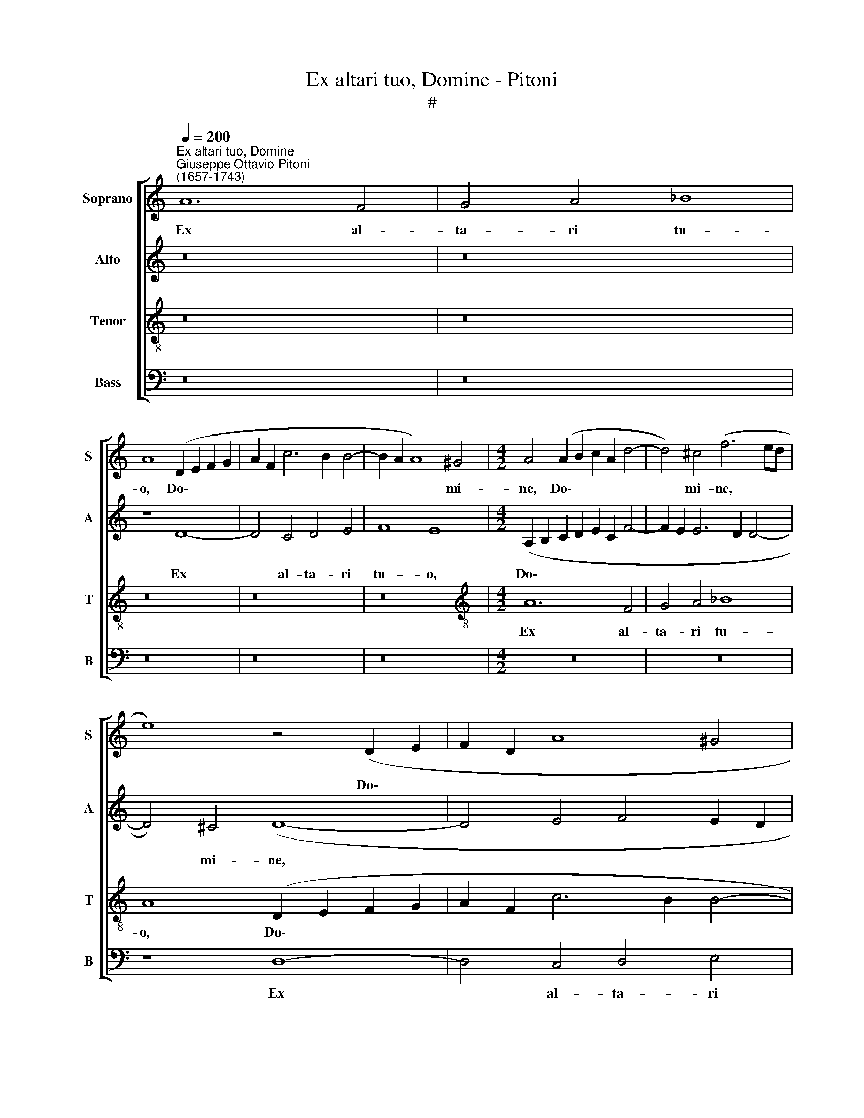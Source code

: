 X:1
T:Ex altari tuo, Domine - Pitoni
T:#
%%score [ 1 2 3 4 ]
L:1/8
Q:1/4=200
M:none
K:C
V:1 treble nm="Soprano" snm="S"
V:2 treble nm="Alto" snm="A"
V:3 treble-8 nm="Tenor" snm="T"
V:4 bass nm="Bass" snm="B"
V:1
"^Ex altari tuo, Domine""^Giuseppe Ottavio Pitoni\n(1657-1743)" A12 F4 | G4 A4 _B8 | %2
w: Ex al-|ta- ri tu-|
 A8 (D2 E2 F2 G2 | A2 F2 c6 B2 B4- | B2 A2 A8) ^G4 |[M:4/2] A4 (A2 B2 c2 A2 d4- | d4) ^c4 (f6 ed | %7
w: o, Do\- * * *||* * * mi-|ne, Do\- * * * *|* mi- ne, * *|
 e8) z4 (D2 E2 | F2 D2 A8 ^G4 | c6 BA B4) B4 | c16 | z16 | z8 A8- | A4 F4 G4 A4 | _B8 A8 | %15
w: * Do\- *||* * * * mi-|ne,||Ex|* al- ta- ri|tu- o,|
 (D2 E2 F2 G2 A2 F2 c4- | c2 B2 B6 A2 A4- | A4) ^G4 A4 (E4 | A8 _B4 A2 G2 | F6 ED E8) | %20
w: Do- * * * * * *||* mi- ne, Do\-|||
 (F2 G2 A8) G4 | (G6 F2 E4 D4 | E8) z4 e4- | e4 d8 c4- | c4 B4 c8 | z16 | z8 z4 d4- | %27
w: * * * mi-|ne, * * *|* Chri\-|* stum su\-|* mi- mus,||Chri\-|
 d4 c8 (B2 A2 | B4) B4 c8 | z16 | z8 z4 d4 | c4 A4 (B2 c2 d2 B2 | c6 d2 e4) E4 | z4 E8 D4 | %34
w: * stum su\- *|* mi- mus:||et|ca- ro no\- * * *|* * * stra,|in quem|
 E4 G4 G4 ^F4 | (G4 ^F4) E4 c4- | c4 B4 (c6 BA | G8) z4 d4 | c4 A4 (B4 A4) | A8 z4 A4- | %40
w: cor et ca- ro|no\- * stra, in|* quem cor * *|* et|ca- ro no\- *|stra, in|
 A4 G4 A4 c4 | c4 B4 (c4 G4- | G4 B4 c4) A4 | z4 (G6 F2 F2 ED) | E8 D8 | z16 | z8 z4 G4 | %47
w: * quem cor et|ca- ro no\- *|* * * stra|e\- * * * *|xul- tant,||et|
 F4 D4 (E2 F2 G2 E2 | F6 G2 A4) A4 | z4 A8 G4 | A4 c4 c4 B4 | (c4 B4) A8 | z8 z4 A4- | %53
w: ca- ro no\- * * *|* * * stra,|in quem|cor et ca- ro|no\- * stra,|in|
 A4 G4 A4 c4 | c4 B4 c4 G4 | z8 z4 (c4- | c2 B2 B2 AG A2 D2) d4- | (d4 ^c4) d4 (d4- | %58
w: * quem cor et|ca- ro no- stra|e\-|* * * * * * * xul\-|* * tant e\-|
 d2 =c2 c2 BA) B4[Q:1/4=198] (A4- | %59
w: * * * * * xul- tant,|
[Q:1/4=195] A2[Q:1/4=194] G[Q:1/4=193]F[Q:1/4=191] E4)[Q:1/4=187] z4[Q:1/4=184] B4 | %60
w: * * * * e-|
[Q:1/4=176] A16 |[Q:1/4=170] !fermata!A16 |] %62
w: xul-|tant.|
V:2
 z16 | z16 | z8 D8- | D4 C4 D4 E4 | F8 E8 |[M:4/2] (A,2 B,2 C2 D2 E2 C2 F4- | F2 E2 E6 D2 D4- | %7
w: ||Ex|* al- ta- ri|tu- o,|Do\- * * * * * *||
 D4) ^C4 (D8- | D4 E4 F4 E2 D2 | C8) z8 | E12 C4 | D4 E4 F8 | E8 (D2 E2 F2 G2 | A2 FE D4 E4 F4- | %14
w: * mi- ne,|||Ex al-|ta- ri tu-|o, Do\- * * *||
 F4) E4 F8 | z4 (D2 E2 F2 D2 A,4- | A,4) ^G,4 (C6 B,A, | B,8) (A,2 B,2 C2 D2 | E4 F6 E2 E4- | %19
w: * mi- ne,|Do\- * * * *|* mi- ne, * *|* Do\- * * *||
 E2 D2 D8) ^C4 | D8 z4 (E4- | E4 D4 C6 B,A, | B,4) B,4 A,8 | z16 | z8 z4 A4- | A4 G8 F4- | %26
w: * * * mi-|ne, Do\-||* mi- ne,||Chri\-|* stum su\-|
 F4 E4 F8- | F4 (C4 G8- | G4) G4 E8 | z8 z4 E4- | E4 D4 E4 G4 | G4 ^F4 (G4 F4) | E4 C8 B,4 | %33
w: * mi- mus,|* su\- *|* mi- mus:|in|* quem cor et|ca- ro no\- *|stra, in quem|
 (C6 B,A, G,8) | z4 D4 C4 A,4 | (B,2 C2 D2 B,2 C6 D2) | E4 E4 z4 E4- | E4 D4 E4 G4 | %38
w: cor * * *|et ca- ro|no\- * * * * *|* stra, in|* quem cor et|
 G4 ^F4 (G2 D2 =F4- | F4 E4 F6 ED) | C8 z8 | z4 (F6 E2 E2 DC | D2 G,2) (G8 ^F4) | (G6 =FG A8- | %44
w: ca- ro no\- * *||stra,|e\- * * * *|* * xul\- *|tant, * * *|
 A8) z4 F4- | F4 E4 (F6 ED) | C16 | z16 | z4 D8 ^C4 | D4 F4 F4 E4 | (F4 E4 D8) | C4 G,4 (D6 CB,) | %52
w: * in|* quem cor, * *|||in quem|cor et ca- ro|no\- * *|stra, et ca\- * *|
 A,12 A,4 | C8 C8 | z4 (F6 E2 E2 DC | D2 G,2) (G8 ^F4) | (G6 =FE D8) | G4 E4 A8 | z4 (G6 F2 F2 ED | %59
w: * ro|no- stra|e\- * * * *|* * xul\- *|tant, * * *|e- xul- tant,|e\- * * * *|
 E6 F2 G8- | G4 F4) E8 | !fermata!D16 |] %62
w: |* * xul-|tant.|
V:3
 z16 | z16 | z16 | z16 | z16 |[M:4/2][K:treble-8] A12 F4 | G4 A4 _B8 | A8 (D2 E2 F2 G2 | %8
w: |||||Ex al-|ta- ri tu-|o, Do\- * * *|
 A2 F2 c6 B2 B4- | B2 A2 A8) ^G4 | A4 (E2 F2 G2 E2 A4 | G6 FG A8) | G8 F4 (D2 E2 | F2 D2 _B8 A4 | %14
w: |* * * mi-|ne, Do\- * * * *||mi- ne, Do\- *||
 G6) G2 F4 (D2 E2) | (F2 G2 A8 E4 | F4) E4 A8 | z8 A8- | A4 F4 G4 A4 | _B8 A8 | %20
w: * mi- ne, Do\- *||* mi- ne,|Ex|* al- ta- ri|tu- o,|
 (D2 E2 F2 G2 A2 F2 c4- | c2 B2 B6 A2 A4- | A4) ^G4 A8 | f8 e8 | d6 d2 c8 | z16 | z8 z4 f4- | %27
w: Do\- * * * * * *||* mi- ne,|Chri- stum|su- mi- mus,||Chri\-|
 f4 e8 (d2 c2 | d4) d4 c4 c4- | c4 B4 (c6 BA | G8) z8 | z16 | z4 A8 ^G4 | A4 c4 c4 B4 | (c4 B4 A8 | %35
w: * stum su\- *|* mi- mus: in|* quem cor, * *|||in quem|cor et ca- ro|no\- * *|
 G4 D4 A6 GF) | E8 A8 | z16 | z8 z4 d4- | d4 ^c4 d4 f4 | f4 e4 (f4 e4) | (d8 c6 BA) | G8 z4 (c4- | %43
w: |* stra,||in|* quem cor et|ca- ro no\- *||stra e\-|
 c2 B2 B2 AG A2 D2) (d4- | d4 ^c4) (d6 =cB | A8) z4 A4- | A4 G4 A4 c4 | c4 B4 (c4 B4) | A4 F8 E4 | %49
w: * * * * * * * xul\-|* * tant, * *|* in|* quem cor et|ca- ro no\- *|stra, in quem|
 (F6 ED C8) | z4 c4 f4 d4 | (e2 f2 g2 e2) f4 F4- | F4 E4 (F6 ED | C8) z4 G4 | F4 D4 (G4 C4) | %55
w: cor * * *|et ca- ro|no\- * * * stra, in|* quem cor * *|* et|ca- ro no\- *|
 (G6 AB c8) | z4 (G6 F2 F2 ED) | E8 (D6 EF | G8) z4 (d4- | d2 c2 c2 BA B8 | ^c4) (d8 c4) | %61
w: stra * * *|e\- * * * *|xul- tant, * *|* e\-||* xul\- *|
 !fermata!d16 |] %62
w: tant.|
V:4
 z16 | z16 | z16 | z16 | z16 |[M:4/2] z16 | z16 | z8 D,8- | D,4 C,4 D,4 E,4 | F,8 E,8 | %10
w: |||||||Ex|* al- ta- ri|tu- o,|
 (A,,2 B,,2 C,2 D,2 E,2 C,2 F,4- | F,2 E,2 E,6 D,2 D,4- | D,4) ^C,4 D,8 | z16 | z16 | D,12 C,4 | %16
w: Do- * * * * * *||* mi- ne,|||Ex al-|
 D,4 E,4 F,8 | E,8 z4 (A,2 B,2 | C2 A,2 D8) ^C4 | D8 z8 | z4 (D,2 E,2 F,2 D,2 E,2 F,2 | %21
w: ta- ri tu-|o, Do- *|* * * mi-|ne,|Do- * * * * *|
 G,8 A,4 F,4 | E,6) E,2 A,,8 | z16 | z16 | _B,8 A,8 | G,6 G,2 F,8 | (A,8 G,8- | G,4) G,4 C,4 A,4- | %29
w: |* mi- ne,|||Chri- stum|su- mi- mus,|su\- *|* mi- mus: in|
 A,4 ^G,4 A,4 C4 | C4 B,4 (C4 B,4) | (A,8 G,4 D,4 | A,6 G,F, E,8) | A,,8 z8 | z16 | z8 z4 A,4- | %36
w: * quem cor et|ca- ro no\- *|||stra,||in|
 A,4 ^G,4 A,4 C4 | C4 B,4 (C4 B,4 | A,8 G,4 D,4 | A,8) D,8 | z16 | z8 z4 (C4- | %42
w: * qem cor et|ca- ro no\- *||* stra||e\-|
 C2 B,2 B,2 A,G,) A,8 | G,4 E,4 (F,4 D,4) | A,8 z4 D,4- | D,4 ^C,4 D,4 F,4 | F,4 E,4 (F,4 E,4 | %47
w: * * * * * xul-|tant, e- xul\- *|tant, in|* quem cor et|ca- ro no\- *|
 D,8 C,4 G,,4 | D,6 C,_B,, A,,8) | D,8 z8 | z16 | z8 z4 D,4- | D,4 ^C,4 D,4 F,4 | %53
w: ||stra,||in|* quem cor et|
 F,4 E,4 (F,4 E,4 | D,8) C,4 (C4- | C2 B,2 B,2 A,G,) A,8 | G,8 z8 | z4 (G,6 F,2 F,2 E,D, | %58
w: ca- ro no\- *|* stra e\-|* * * * * xul-|tant,|e\- * * * *|
 E,6 F,2 G,4 D,4 | A,8 G,8) | A,16 | !fermata!D,16 |] %62
w: ||xul-|tant.|

